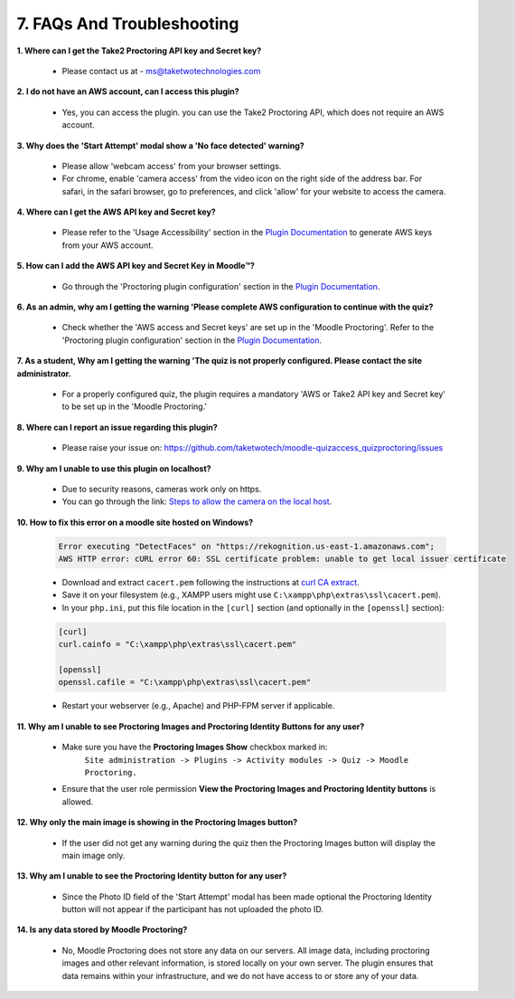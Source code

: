 7. FAQs And Troubleshooting
=========================

**1. Where can I get the Take2 Proctoring API key and Secret key?**

     * Please contact us at - ms@taketwotechnologies.com

**2. I do not have an AWS account, can I access this plugin?**

   * Yes, you can access the plugin. you can use the Take2 Proctoring API, which does not require an AWS account.

**3. Why does the 'Start Attempt' modal show a 'No face detected' warning?**

   * Please allow 'webcam access' from your browser settings.
   * For chrome, enable 'camera access' from the video icon on the right side of the address bar. For safari, in the safari browser, go to preferences, and click 'allow' for your website to access the camera.

**4. Where can I get the AWS API key and Secret key?**

   * Please refer to the 'Usage Accessibility' section in the `Plugin Documentation <https://taketwotechnologies.com/proctoring-quiz-access-rule/>`_ to generate AWS keys from your AWS account.

**5. How can I add the AWS API key and Secret Key in Moodle™?**

   * Go through the 'Proctoring plugin configuration' section in the `Plugin Documentation <https://taketwotechnologies.com/proctoring-quiz-access-rule/>`_.

**6. As an admin, why am I getting the warning 'Please complete AWS configuration to continue with the quiz?**

   * Check whether the 'AWS access and Secret keys' are set up in the 'Moodle Proctoring'. Refer to the 'Proctoring plugin configuration' section in the `Plugin Documentation <https://taketwotechnologies.com/proctoring-quiz-access-rule/>`_.

**7. As a student, Why am I getting the warning 'The quiz is not properly configured. Please contact the site administrator.**

   * For a properly configured quiz, the plugin requires a mandatory 'AWS or Take2 API key and Secret key' to be set up in the 'Moodle Proctoring.'

**8. Where can I report an issue regarding this plugin?**

   * Please raise your issue on:  https://github.com/taketwotech/moodle-quizaccess_quizproctoring/issues

**9. Why am I unable to use this plugin on localhost?**

   * Due to security reasons, cameras work only on https. 
   * You can go through the link:  `Steps to allow the camera on the local host <https://stackoverflow.com/questions/16835421/how-to-allow-chrome-to-access-my-camera-on-localhost>`_. 

**10. How to fix this error on a moodle site hosted on Windows?**

    .. code-block:: bash

        Error executing "DetectFaces" on "https://rekognition.us-east-1.amazonaws.com"; 
        AWS HTTP error: cURL error 60: SSL certificate problem: unable to get local issuer certificate

    - Download and extract ``cacert.pem`` following the instructions at `curl CA extract <https://curl.se/docs/caextract.html>`_.
    - Save it on your filesystem (e.g., XAMPP users might use ``C:\xampp\php\extras\ssl\cacert.pem``).
    - In your ``php.ini``, put this file location in the ``[curl]`` section (and optionally in the ``[openssl]`` section):

    .. code-block:: ini

        [curl]
        curl.cainfo = "C:\xampp\php\extras\ssl\cacert.pem"

        [openssl]
        openssl.cafile = "C:\xampp\php\extras\ssl\cacert.pem"

    - Restart your webserver (e.g., Apache) and PHP-FPM server if applicable.

**11. Why am I unable to see Proctoring Images and Proctoring Identity Buttons for any user?**

  * Make sure you have the **Proctoring Images Show** checkbox marked in:
      ``Site administration -> Plugins -> Activity modules -> Quiz -> Moodle Proctoring.``
  * Ensure that the user role permission **View the Proctoring Images and Proctoring Identity buttons** is allowed.

**12. Why only the main image is showing in the Proctoring Images button?**

   * If the user did not get any warning during the quiz then the Proctoring Images button will display the main image only.

**13. Why am I unable to see the Proctoring Identity button for any user?**

   * Since the Photo ID field of the 'Start Attempt' modal has been made optional the Proctoring Identity button will not appear if the participant has not uploaded the photo ID. 

**14. Is any data stored by Moodle Proctoring?**

   * No, Moodle Proctoring does not store any data on our servers. All image data, including proctoring images and other relevant information, is stored locally on your own server. The plugin ensures that data remains within your infrastructure, and we do not have access to or store any of your data.
